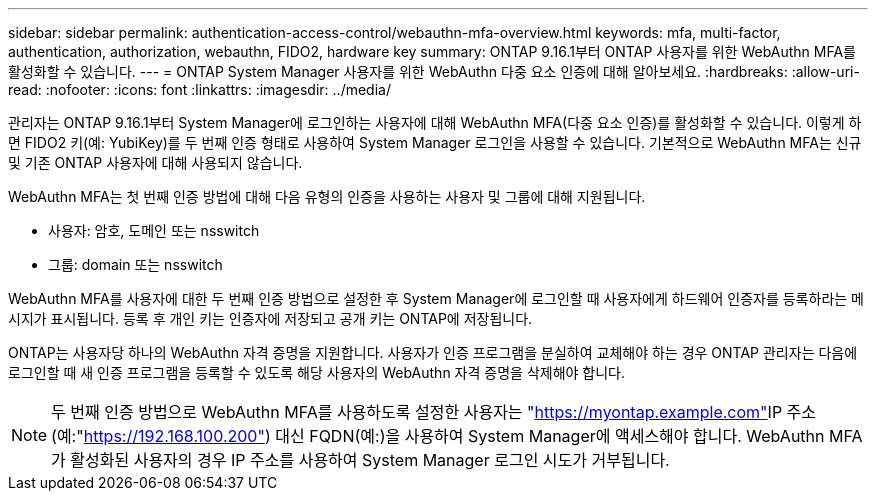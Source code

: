 ---
sidebar: sidebar 
permalink: authentication-access-control/webauthn-mfa-overview.html 
keywords: mfa, multi-factor, authentication, authorization, webauthn, FIDO2, hardware key 
summary: ONTAP 9.16.1부터 ONTAP 사용자를 위한 WebAuthn MFA를 활성화할 수 있습니다. 
---
= ONTAP System Manager 사용자를 위한 WebAuthn 다중 요소 인증에 대해 알아보세요.
:hardbreaks:
:allow-uri-read: 
:nofooter: 
:icons: font
:linkattrs: 
:imagesdir: ../media/


[role="lead"]
관리자는 ONTAP 9.16.1부터 System Manager에 로그인하는 사용자에 대해 WebAuthn MFA(다중 요소 인증)를 활성화할 수 있습니다. 이렇게 하면 FIDO2 키(예: YubiKey)를 두 번째 인증 형태로 사용하여 System Manager 로그인을 사용할 수 있습니다. 기본적으로 WebAuthn MFA는 신규 및 기존 ONTAP 사용자에 대해 사용되지 않습니다.

WebAuthn MFA는 첫 번째 인증 방법에 대해 다음 유형의 인증을 사용하는 사용자 및 그룹에 대해 지원됩니다.

* 사용자: 암호, 도메인 또는 nsswitch
* 그룹: domain 또는 nsswitch


WebAuthn MFA를 사용자에 대한 두 번째 인증 방법으로 설정한 후 System Manager에 로그인할 때 사용자에게 하드웨어 인증자를 등록하라는 메시지가 표시됩니다. 등록 후 개인 키는 인증자에 저장되고 공개 키는 ONTAP에 저장됩니다.

ONTAP는 사용자당 하나의 WebAuthn 자격 증명을 지원합니다. 사용자가 인증 프로그램을 분실하여 교체해야 하는 경우 ONTAP 관리자는 다음에 로그인할 때 새 인증 프로그램을 등록할 수 있도록 해당 사용자의 WebAuthn 자격 증명을 삭제해야 합니다.


NOTE: 두 번째 인증 방법으로 WebAuthn MFA를 사용하도록 설정한 사용자는 "https://myontap.example.com"[]IP 주소(예:"https://192.168.100.200"[]) 대신 FQDN(예:)을 사용하여 System Manager에 액세스해야 합니다. WebAuthn MFA가 활성화된 사용자의 경우 IP 주소를 사용하여 System Manager 로그인 시도가 거부됩니다.
